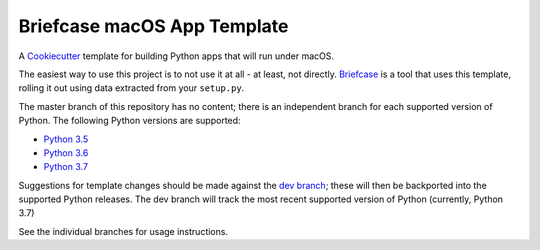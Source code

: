 Briefcase macOS App Template
============================

A `Cookiecutter <https://github.com/cookiecutter/cookiecutter/>`__ template
for building Python apps that will run under macOS.

The easiest way to use this project is to not use it at all - at least,
not directly. `Briefcase <https://github.com/beeware/briefcase/>`__ is a
tool that uses this template, rolling it out using data extracted from
your ``setup.py``.

The master branch of this repository has no content; there is an
independent branch for each supported version of Python. The following
Python versions are supported:

* `Python 3.5 <https://github.com/beeware/briefcase-macos-app-template/tree/3.5>`__
* `Python 3.6 <https://github.com/beeware/briefcase-macos-app-template/tree/3.6>`__
* `Python 3.7 <https://github.com/beeware/briefcase-macos-app-template/tree/3.7>`__

Suggestions for template changes should be made against the `dev branch
<https://github.com/beeware/briefcase-macos-app-template/tree/dev>`__; these will
then be backported into the supported Python releases. The dev branch will
track the most recent supported version of Python (currently, Python 3.7)

See the individual branches for usage instructions.
